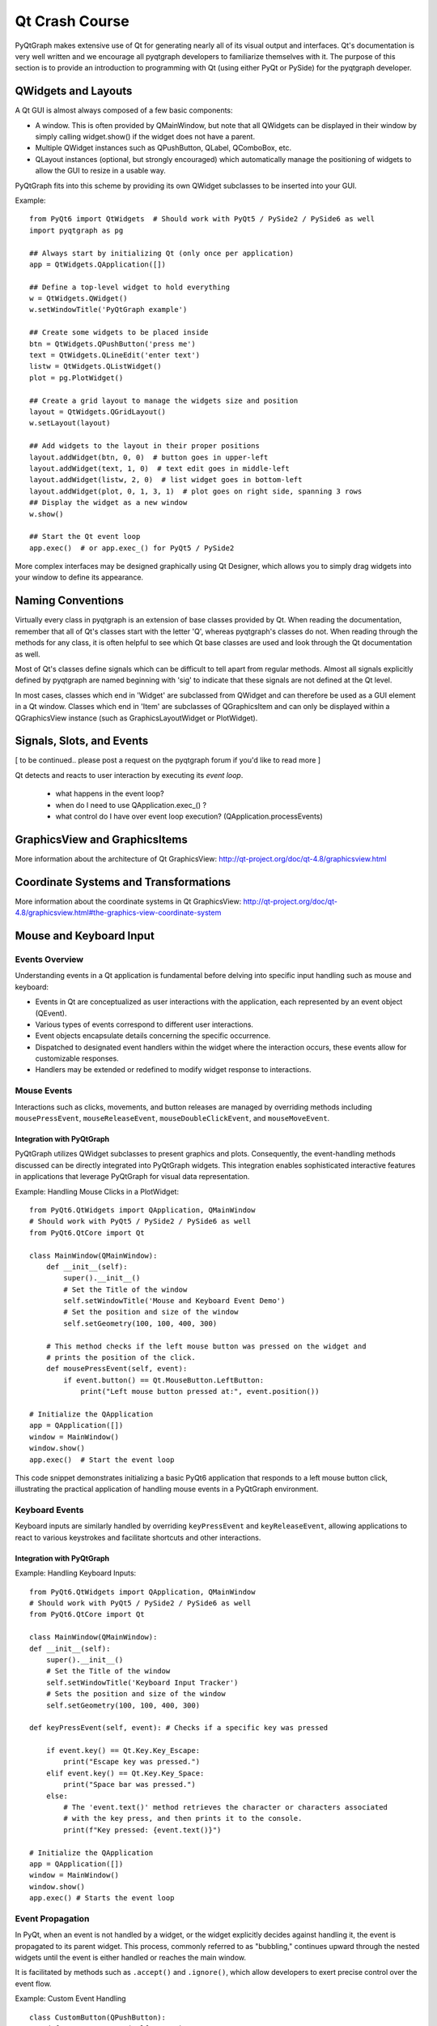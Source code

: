 Qt Crash Course
===============

PyQtGraph makes extensive use of Qt for generating nearly all of its visual output and
interfaces. Qt's documentation is very well written and we encourage all pyqtgraph
developers to familiarize themselves with it. The purpose of this section is to provide
an introduction to programming with Qt (using either PyQt or PySide) for the pyqtgraph
developer.

QWidgets and Layouts
--------------------

A Qt GUI is almost always composed of a few basic components:
    
* A window. This is often provided by QMainWindow, but note that all QWidgets can be
  displayed in their window by simply calling widget.show() if the widget does not have
  a parent. 
* Multiple QWidget instances such as QPushButton, QLabel, QComboBox, etc. 
* QLayout instances (optional, but strongly encouraged) which automatically manage the
  positioning of widgets to allow the GUI to resize in a usable way.

PyQtGraph fits into this scheme by providing its own QWidget subclasses to be inserted
into your GUI.


Example::

    from PyQt6 import QtWidgets  # Should work with PyQt5 / PySide2 / PySide6 as well
    import pyqtgraph as pg
    
    ## Always start by initializing Qt (only once per application)
    app = QtWidgets.QApplication([])

    ## Define a top-level widget to hold everything
    w = QtWidgets.QWidget()
    w.setWindowTitle('PyQtGraph example')

    ## Create some widgets to be placed inside
    btn = QtWidgets.QPushButton('press me')
    text = QtWidgets.QLineEdit('enter text')
    listw = QtWidgets.QListWidget()
    plot = pg.PlotWidget()

    ## Create a grid layout to manage the widgets size and position
    layout = QtWidgets.QGridLayout()
    w.setLayout(layout)

    ## Add widgets to the layout in their proper positions
    layout.addWidget(btn, 0, 0)  # button goes in upper-left
    layout.addWidget(text, 1, 0)  # text edit goes in middle-left
    layout.addWidget(listw, 2, 0)  # list widget goes in bottom-left
    layout.addWidget(plot, 0, 1, 3, 1)  # plot goes on right side, spanning 3 rows
    ## Display the widget as a new window
    w.show()

    ## Start the Qt event loop
    app.exec()  # or app.exec_() for PyQt5 / PySide2


More complex interfaces may be designed graphically using Qt Designer, which allows you
to simply drag widgets into your window to define its appearance.


Naming Conventions
------------------

Virtually every class in pyqtgraph is an extension of base classes provided by Qt. When
reading the documentation, remember that all of Qt's classes start with the letter 'Q',
whereas pyqtgraph's classes do not. When reading through the methods for any class, it
is often helpful to see which Qt base classes are used and look through the Qt
documentation as well.

Most of Qt's classes define signals which can be difficult to tell apart from regular
methods. Almost all signals explicitly defined by pyqtgraph are named beginning with
'sig' to indicate that these signals are not defined at the Qt level.

In most cases, classes which end in 'Widget' are subclassed from QWidget and can
therefore be used as a GUI element in a Qt window. Classes which end in 'Item' are
subclasses of QGraphicsItem and can only be displayed within a QGraphicsView instance
(such as GraphicsLayoutWidget or PlotWidget). 


Signals, Slots, and Events
--------------------------

[ to be continued.. please post a request on the pyqtgraph forum if you'd like to read more ]

Qt detects and reacts to user interaction by executing its *event loop*. 

 - what happens in the event loop?
 - when do I need to use QApplication.exec_() ?
 - what control do I have over event loop execution? (QApplication.processEvents)


GraphicsView and GraphicsItems
------------------------------

More information about the architecture of Qt GraphicsView:
http://qt-project.org/doc/qt-4.8/graphicsview.html


Coordinate Systems and Transformations
--------------------------------------

More information about the coordinate systems in Qt GraphicsView:
http://qt-project.org/doc/qt-4.8/graphicsview.html#the-graphics-view-coordinate-system


Mouse and Keyboard Input
------------------------

Events Overview
^^^^^^^^^^^^^^^
Understanding events in a Qt application is fundamental before delving into specific
input handling such as mouse and keyboard:

- Events in Qt are conceptualized as user interactions with the application, each
  represented by an event object (QEvent).
- Various types of events correspond to different user interactions.
- Event objects encapsulate details concerning the specific occurrence.
- Dispatched to designated event handlers within the widget where the interaction
  occurs, these events allow for customizable responses.
- Handlers may be extended or redefined to modify widget response to interactions.

Mouse Events
^^^^^^^^^^^^
Interactions such as clicks, movements, and button releases are managed by overriding
methods including ``mousePressEvent``, ``mouseReleaseEvent``, ``mouseDoubleClickEvent``,
and ``mouseMoveEvent``.

Integration with PyQtGraph
~~~~~~~~~~~~~~~~~~~~~~~~~~
PyQtGraph utilizes QWidget subclasses to present graphics and plots. Consequently, the
event-handling methods discussed can be directly integrated into PyQtGraph widgets. This
integration enables sophisticated interactive features in applications that leverage
PyQtGraph for visual data representation.

Example: Handling Mouse Clicks in a PlotWidget::

    from PyQt6.QtWidgets import QApplication, QMainWindow 
    # Should work with PyQt5 / PySide2 / PySide6 as well
    from PyQt6.QtCore import Qt

    class MainWindow(QMainWindow):
        def __init__(self):
            super().__init__()
            # Set the Title of the window
            self.setWindowTitle('Mouse and Keyboard Event Demo')
            # Set the position and size of the window
            self.setGeometry(100, 100, 400, 300)

        # This method checks if the left mouse button was pressed on the widget and
        # prints the position of the click.
        def mousePressEvent(self, event):
            if event.button() == Qt.MouseButton.LeftButton:
                print("Left mouse button pressed at:", event.position())

    # Initialize the QApplication
    app = QApplication([])
    window = MainWindow()
    window.show()
    app.exec()  # Start the event loop

This code snippet demonstrates initializing a basic PyQt6 application that responds to a
left mouse button click, illustrating the practical application of handling mouse events
in a PyQtGraph environment.

Keyboard Events
^^^^^^^^^^^^^^^
Keyboard inputs are similarly handled by overriding ``keyPressEvent`` and
``keyReleaseEvent``, allowing applications to react to various keystrokes and facilitate
shortcuts and other interactions.

Integration with PyQtGraph
~~~~~~~~~~~~~~~~~~~~~~~~~~

Example: Handling Keyboard Inputs:: 

    from PyQt6.QtWidgets import QApplication, QMainWindow
    # Should work with PyQt5 / PySide2 / PySide6 as well
    from PyQt6.QtCore import Qt

    class MainWindow(QMainWindow):
    def __init__(self):
        super().__init__()
        # Set the Title of the window
        self.setWindowTitle('Keyboard Input Tracker')
        # Sets the position and size of the window
        self.setGeometry(100, 100, 400, 300)

    def keyPressEvent(self, event): # Checks if a specific key was pressed

        if event.key() == Qt.Key.Key_Escape:
            print("Escape key was pressed.")
        elif event.key() == Qt.Key.Key_Space:
            print("Space bar was pressed.")
        else:
            # The 'event.text()' method retrieves the character or characters associated
            # with the key press, and then prints it to the console.
            print(f"Key pressed: {event.text()}")

    # Initialize the QApplication
    app = QApplication([])
    window = MainWindow()
    window.show()
    app.exec() # Starts the event loop

Event Propagation
^^^^^^^^^^^^^^^^^
In PyQt, when an event is not handled by a widget, or the widget explicitly decides
against handling it, the event is propagated to its parent widget. This process,
commonly referred to as "bubbling," continues upward through the nested widgets until
the event is either handled or reaches the main window.

It is facilitated by methods such as ``.accept()`` and ``.ignore()``, which allow
developers to exert precise control over the event flow. 

Example: Custom Event Handling ::

    class CustomButton(QPushButton):
        def mousePressEvent(self, event):
            # The event is marked as handled, preventing further propagation
            event.accept()

            # Alternatively the event can be marked as unhandled, allowing it to 
            # propagate further
            event.ignore()

QTimer, Multi-Threading
-----------------------
QTimer
^^^^^^
Qtimer is simply a Qt class that provides a high-level interface for creating and
managing timers in a Qt Application. This timers are used to perform an action
periodically.

Where is is used? It can be used for tasks such as doing periodic data polling of the
tasks, updating the User-Interface, or triggering the events at regular intervals.

Example of this executed by this code::

    import sys
    from PyQt6.QtWidgets import QApplication, QMainWindow, QLabel
    from PyQt6.QtCore import QTimer, Qt

    class MainWindow(QMainWindow):
        def __init__(self):
            super().__init__()
            self.setWindowTitle("QTimer Example")
            self.setGeometry(120, 120, 450, 250)
            self.label = QLabel("Timer not begins", self)
            self.label.setAlignment(Qt.AlignmentFlag.AlignCenter)
            self.setCentralWidget(self.label)

            self.timer = QTimer(self)
            self.timer.timeout.connect(self.update_label)
            self.timer.start(1000)  # Timer set to 1 second (1000 ms)

        def update_label(self):
            self.label.setText("Updated at: " + str(QTimer.remainingTime(self.timer)))

    if __name__ == "__main__":
        app = QApplication(sys.argv)
        window = MainWindow()
        window.show()
        sys.exit(app.exec())


This is the example of Qtimer and workable in Pycharm.

Multi-threading
^^^^^^^^^^^^^^^

Multi-threading simple by definition means running multiple threads simultaneously and
concurrently within the same application. This could help keep the User-Interface
responsive while running the operating long running or blocking operations in separate
threads.

The Qt provides the QThread class to handle the threading. Its usefulness lies for the
tasks such as network communication, file I/O, and other applications that run
independently of the main GUI thread.

For example, in this code below QThread is to update the Qlabel with the current time
every second without blocking the main GUI thread::

    import sys
    from PyQt6.QtWidgets import QApplication, QMainWindow, QLabel, QVBoxLayout, QWidget
    from PyQt6.QtCore import QThread, pyqtSignal, Qt
    import time

    class Worker(QThread):
        update_signal = pyqtSignal(str)

        def run(self):
            while True:
                time.sleep(1)
                current_time = time.strftime("%H:%M:%S")
                self.update_signal.emit(current_time)

    class MainWindow(QMainWindow):
        def __init__(self):
            super().__init__()
            self.setWindowTitle("Multi-Threading Ex")
            self.setGeometry(170, 170, 400, 250)

            self.label = QLabel("Thread has not started", self)
            self.label.setAlignment(Qt.AlignmentFlag.AlignCenter)

            layout = QVBoxLayout()
            layout.addWidget(self.label)
            container = QWidget()
            container.setLayout(layout)
            self.setCentralWidget(container)

            self.worker = Worker()
            self.worker.update_signal.connect(self.update_label)
            self.worker.start()

        def update_label(self, current_time):
            self.label.setText("Current recent display Time: " + current_time)

    if __name__ == "__main__":
        app = QApplication(sys.argv)
        window = MainWindow()
        window.show()
        sys.exit(app.exec())

This code has been written and compiled in Pycharm and it perfectly gives the output for
the Multi-threading example. This example demonstrates using QTimer to periodically
check the status of a QThread and update the QLabel with the current recent time,
ensuring the User-Interface remains responsive. By integrating QTimer and QThread, you
can efficiently manage periodic tasks and long-running operations in a PyQt application,
maintaining a smooth and responsive user interface.

Multi-threading vs Multi-processing in Qt
-----------------------------------------

**Definitions**

**Multi-Threading:**
Multi-threading enables an application to carry out multiple tasks simultaneously within
a single process. Since threads operate in the same memory space, they are efficient and
ideal for I/O-bound tasks such as network operations or file handling. In Qt, threads
are managed using the QThread class.

**Multi-Processing:**
Multi-processing runs multiple processes at the same time, each with its own memory
space. This approach is more resource-intensive compared to multi-threading but is
better suited for CPU-bound tasks that require significant processing power. The
multiprocessing module in Python is typically used for this purpose in Qt applications.

**When to Use Multi-Threading vs. Multi-Processing**

Use Multi-Threading When:

The tasks are I/O-bound, such as file operations, network communication, or database
access. You need to keep the user interface responsive while performing background
tasks.

Use Multi-Processing When:

* The tasks are CPU-bound, such as heavy computations or data processing.
* You want to avoid issues related to shared memory and race conditions that can arise
  with multi-threading.

Multi-Threading Example
Below is an example of a PyQt application that uses a background thread to update the 
user interface::

    import sys
    from PyQt6.QtWidgets import QApplication, QMainWindow, QLabel, QVBoxLayout, QWidget
    from PyQt6.QtCore import QThread, pyqtSignal, Qt
    import time

        class Worker(QThread):
            update_signal = pyqtSignal(str)

            def run(self):
                while True:
                    time.sleep(1)
                    current_time = time.strftime("%H:%M:%S")
                    self.update_signal.emit(current_time)

        class MainWindow(QMainWindow):
            def __init__(self):
                super().__init__()
                self.setWindowTitle("Multi-Threading Example")
                self.setGeometry(180, 180, 400, 225)

                self.label = QLabel("Thread not started", self)
                self.label.setAlignment(Qt.AlignmentFlag.AlignCenter)

                layout = QVBoxLayout()
                layout.addWidget(self.label)
                container = QWidget()
                container.setLayout(layout)
                self.setCentralWidget(container)

                self.worker = Worker()
                self.worker.update_signal.connect(self.update_label)
                self.worker.start()

            def update_label(self, current_time):
                self.label.setText("Current recent display Time: " + current_time)

        if __name__ == "__main__":
            app = QApplication(sys.argv)
            window = MainWindow()
            window.show()
            sys.exit(app.exec())

In this example, a QThread is used to update the QLabel with the current time every
second, keeping the UI responsive.

Multi-threading in PyQt
^^^^^^^^^^^^^^^^^^^^^^^

**Advantages:**
^^^^^^^^^^^^^^^

**Shared Memory:**
Threads share the same memory, making it easy to share data without needing special
communication methods. 

**Lower Overhead:**
Threads are lighter and quicker to create and manage compared to processes, which is
efficient for smaller tasks. 

**Qt Support:**
PyQt offers strong support for threading with QThread and related classes like
QtConcurrent, QMutex, and QSemaphore. 

**Disadvantages:**
^^^^^^^^^^^^^^^^^^
**Complexity:**
Synchronizing threads can be tricky and prone to errors such as deadlocks and race
conditions. 

**Global Interpreter Lock (GIL):**
In PyQt, the GIL restricts Python bytecode execution to one thread at a time, limiting
performance benefits. 

**Shared Resources:**
Threads sharing the same memory can lead to problems if they access shared resources
simultaneously without proper synchronization.

Multi-processing in PyQt
^^^^^^^^^^^^^^^^^^^^^^^^

**Advantages:**
^^^^^^^^^^^^^^^

**Isolation:**

Each process has its own memory, so tasks don't interfere with each other. 

**No GIL:**

Multi-processing bypasses the GIL, allowing true parallel execution of Python code. 

**Stability:**

A crash in one process doesn't affect other processes, enhancing overall application
stability. 

**Disadvantages:**
^^^^^^^^^^^^^^^^^^

**Higher Overhead:**

Creating and managing processes takes more resources and time compared to threads. 

**Complex Communication:**

Sharing data between processes requires more complex methods like pipes, sockets, or
shared memory. 

**Resource Usage:**

Processes consume more system resources (memory, handles) than threads.

